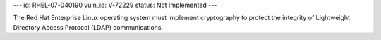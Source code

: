 ---
id: RHEL-07-040190
vuln_id: V-72229
status: Not Implemented
---

The Red Hat Enterprise Linux operating system must implement cryptography to protect the integrity of Lightweight Directory Access Protocol (LDAP) communications.

